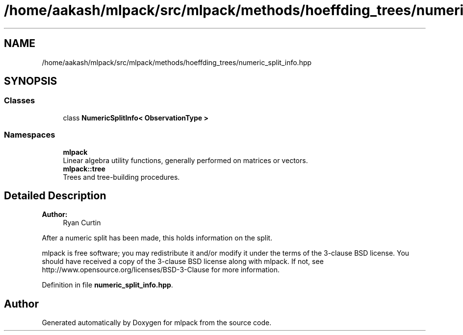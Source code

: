 .TH "/home/aakash/mlpack/src/mlpack/methods/hoeffding_trees/numeric_split_info.hpp" 3 "Thu Jun 24 2021" "Version 3.4.2" "mlpack" \" -*- nroff -*-
.ad l
.nh
.SH NAME
/home/aakash/mlpack/src/mlpack/methods/hoeffding_trees/numeric_split_info.hpp
.SH SYNOPSIS
.br
.PP
.SS "Classes"

.in +1c
.ti -1c
.RI "class \fBNumericSplitInfo< ObservationType >\fP"
.br
.in -1c
.SS "Namespaces"

.in +1c
.ti -1c
.RI " \fBmlpack\fP"
.br
.RI "Linear algebra utility functions, generally performed on matrices or vectors\&. "
.ti -1c
.RI " \fBmlpack::tree\fP"
.br
.RI "Trees and tree-building procedures\&. "
.in -1c
.SH "Detailed Description"
.PP 

.PP
\fBAuthor:\fP
.RS 4
Ryan Curtin
.RE
.PP
After a numeric split has been made, this holds information on the split\&.
.PP
mlpack is free software; you may redistribute it and/or modify it under the terms of the 3-clause BSD license\&. You should have received a copy of the 3-clause BSD license along with mlpack\&. If not, see http://www.opensource.org/licenses/BSD-3-Clause for more information\&. 
.PP
Definition in file \fBnumeric_split_info\&.hpp\fP\&.
.SH "Author"
.PP 
Generated automatically by Doxygen for mlpack from the source code\&.
